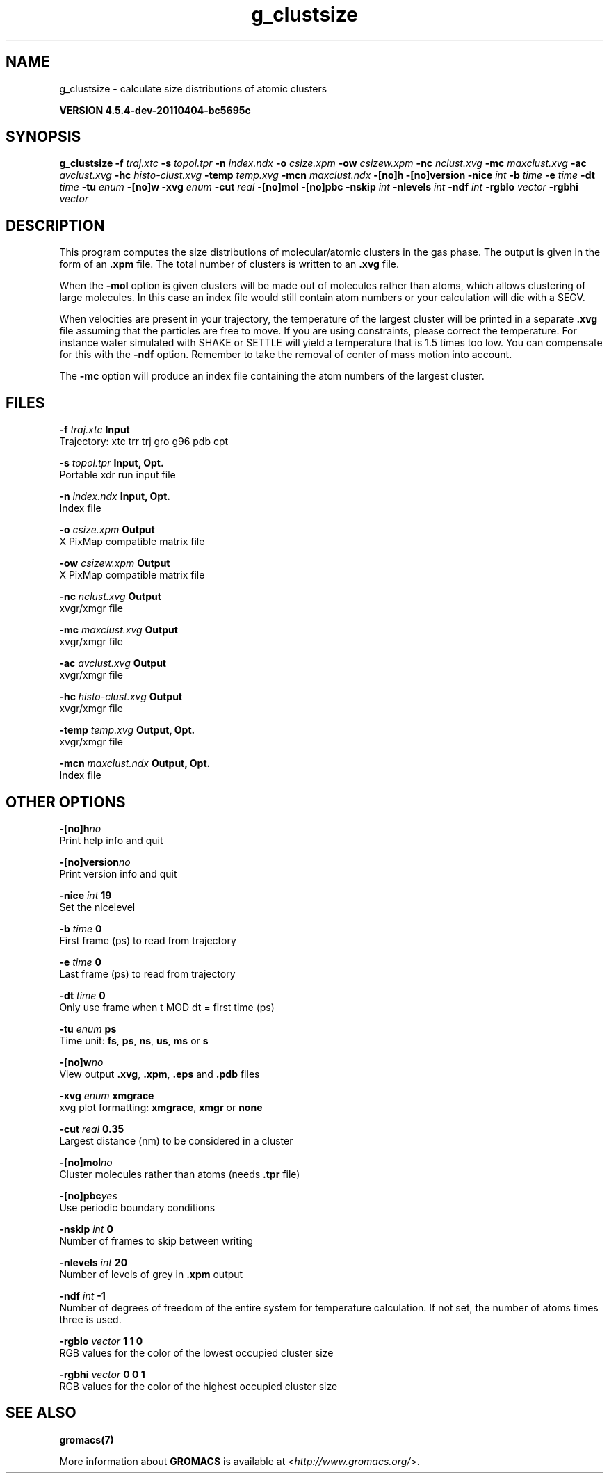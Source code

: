.TH g_clustsize 1 "Mon 4 Apr 2011" "" "GROMACS suite, VERSION 4.5.4-dev-20110404-bc5695c"
.SH NAME
g_clustsize - calculate size distributions of atomic clusters

.B VERSION 4.5.4-dev-20110404-bc5695c
.SH SYNOPSIS
\f3g_clustsize\fP
.BI "\-f" " traj.xtc "
.BI "\-s" " topol.tpr "
.BI "\-n" " index.ndx "
.BI "\-o" " csize.xpm "
.BI "\-ow" " csizew.xpm "
.BI "\-nc" " nclust.xvg "
.BI "\-mc" " maxclust.xvg "
.BI "\-ac" " avclust.xvg "
.BI "\-hc" " histo\-clust.xvg "
.BI "\-temp" " temp.xvg "
.BI "\-mcn" " maxclust.ndx "
.BI "\-[no]h" ""
.BI "\-[no]version" ""
.BI "\-nice" " int "
.BI "\-b" " time "
.BI "\-e" " time "
.BI "\-dt" " time "
.BI "\-tu" " enum "
.BI "\-[no]w" ""
.BI "\-xvg" " enum "
.BI "\-cut" " real "
.BI "\-[no]mol" ""
.BI "\-[no]pbc" ""
.BI "\-nskip" " int "
.BI "\-nlevels" " int "
.BI "\-ndf" " int "
.BI "\-rgblo" " vector "
.BI "\-rgbhi" " vector "
.SH DESCRIPTION
\&This program computes the size distributions of molecular/atomic clusters in
\&the gas phase. The output is given in the form of an \fB .xpm\fR file.
\&The total number of clusters is written to an \fB .xvg\fR file.


\&When the \fB \-mol\fR option is given clusters will be made out of
\&molecules rather than atoms, which allows clustering of large molecules.
\&In this case an index file would still contain atom numbers
\&or your calculation will die with a SEGV.


\&When velocities are present in your trajectory, the temperature of
\&the largest cluster will be printed in a separate \fB .xvg\fR file assuming
\&that the particles are free to move. If you are using constraints,
\&please correct the temperature. For instance water simulated with SHAKE
\&or SETTLE will yield a temperature that is 1.5 times too low. You can
\&compensate for this with the \fB \-ndf\fR option. Remember to take the removal
\&of center of mass motion into account.


\&The \fB \-mc\fR option will produce an index file containing the
\&atom numbers of the largest cluster.
.SH FILES
.BI "\-f" " traj.xtc" 
.B Input
 Trajectory: xtc trr trj gro g96 pdb cpt 

.BI "\-s" " topol.tpr" 
.B Input, Opt.
 Portable xdr run input file 

.BI "\-n" " index.ndx" 
.B Input, Opt.
 Index file 

.BI "\-o" " csize.xpm" 
.B Output
 X PixMap compatible matrix file 

.BI "\-ow" " csizew.xpm" 
.B Output
 X PixMap compatible matrix file 

.BI "\-nc" " nclust.xvg" 
.B Output
 xvgr/xmgr file 

.BI "\-mc" " maxclust.xvg" 
.B Output
 xvgr/xmgr file 

.BI "\-ac" " avclust.xvg" 
.B Output
 xvgr/xmgr file 

.BI "\-hc" " histo\-clust.xvg" 
.B Output
 xvgr/xmgr file 

.BI "\-temp" " temp.xvg" 
.B Output, Opt.
 xvgr/xmgr file 

.BI "\-mcn" " maxclust.ndx" 
.B Output, Opt.
 Index file 

.SH OTHER OPTIONS
.BI "\-[no]h"  "no    "
 Print help info and quit

.BI "\-[no]version"  "no    "
 Print version info and quit

.BI "\-nice"  " int" " 19" 
 Set the nicelevel

.BI "\-b"  " time" " 0     " 
 First frame (ps) to read from trajectory

.BI "\-e"  " time" " 0     " 
 Last frame (ps) to read from trajectory

.BI "\-dt"  " time" " 0     " 
 Only use frame when t MOD dt = first time (ps)

.BI "\-tu"  " enum" " ps" 
 Time unit: \fB fs\fR, \fB ps\fR, \fB ns\fR, \fB us\fR, \fB ms\fR or \fB s\fR

.BI "\-[no]w"  "no    "
 View output \fB .xvg\fR, \fB .xpm\fR, \fB .eps\fR and \fB .pdb\fR files

.BI "\-xvg"  " enum" " xmgrace" 
 xvg plot formatting: \fB xmgrace\fR, \fB xmgr\fR or \fB none\fR

.BI "\-cut"  " real" " 0.35  " 
 Largest distance (nm) to be considered in a cluster

.BI "\-[no]mol"  "no    "
 Cluster molecules rather than atoms (needs \fB .tpr\fR file)

.BI "\-[no]pbc"  "yes   "
 Use periodic boundary conditions

.BI "\-nskip"  " int" " 0" 
 Number of frames to skip between writing

.BI "\-nlevels"  " int" " 20" 
 Number of levels of grey in \fB .xpm\fR output

.BI "\-ndf"  " int" " \-1" 
 Number of degrees of freedom of the entire system for temperature calculation. If not set, the number of atoms times three is used.

.BI "\-rgblo"  " vector" " 1 1 0" 
 RGB values for the color of the lowest occupied cluster size

.BI "\-rgbhi"  " vector" " 0 0 1" 
 RGB values for the color of the highest occupied cluster size

.SH SEE ALSO
.BR gromacs(7)

More information about \fBGROMACS\fR is available at <\fIhttp://www.gromacs.org/\fR>.
